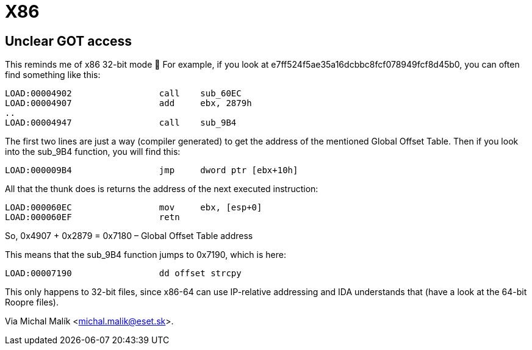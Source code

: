 = X86

== Unclear GOT access

This reminds me of x86 32-bit mode  For example, if you look at
e7ff524f5ae35a16dcbbc8fcf078949fcf8d45b0, you can often find something like
this:

    LOAD:00004902                 call    sub_60EC
    LOAD:00004907                 add     ebx, 2879h
    ..
    LOAD:00004947                 call    sub_9B4

The first two lines are just a way (compiler generated) to get the address of
the mentioned Global Offset Table. Then if you look into the sub_9B4
function, you will find this:

    LOAD:000009B4                 jmp     dword ptr [ebx+10h]

All that the thunk does is returns the address of the next executed
instruction:

    LOAD:000060EC                 mov     ebx, [esp+0]
    LOAD:000060EF                 retn

So, 0x4907 + 0x2879 = 0x7180 – Global Offset Table address

This means that the sub_9B4 function jumps to 0x7190, which is here:

    LOAD:00007190                 dd offset strcpy

This only happens to 32-bit files, since x86-64 can use IP-relative addressing
and IDA understands that (have a look at the 64-bit Roopre files).

Via Michal Malík <michal.malik@eset.sk>.
